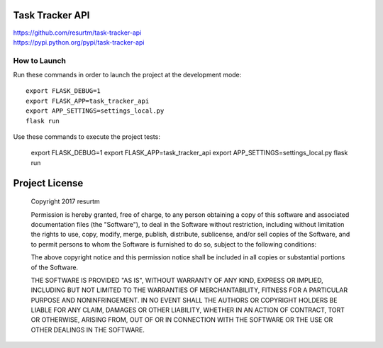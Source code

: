 Task Tracker API
================

| https://github.com/resurtm/task-tracker-api
| https://pypi.python.org/pypi/task-tracker-api

How to Launch
-------------

Run these commands in order to launch the project at the development mode::

    export FLASK_DEBUG=1
    export FLASK_APP=task_tracker_api
    export APP_SETTINGS=settings_local.py
    flask run

Use these commands to execute the project tests:

    export FLASK_DEBUG=1
    export FLASK_APP=task_tracker_api
    export APP_SETTINGS=settings_local.py
    flask run

Project License
===============

    Copyright 2017 resurtm

    Permission is hereby granted, free of charge, to any person obtaining a copy of
    this software and associated documentation files (the "Software"), to deal in
    the Software without restriction, including without limitation the rights to
    use, copy, modify, merge, publish, distribute, sublicense, and/or sell copies of
    the Software, and to permit persons to whom the Software is furnished to do so,
    subject to the following conditions:

    The above copyright notice and this permission notice shall be included in all
    copies or substantial portions of the Software.

    THE SOFTWARE IS PROVIDED "AS IS", WITHOUT WARRANTY OF ANY KIND, EXPRESS OR
    IMPLIED, INCLUDING BUT NOT LIMITED TO THE WARRANTIES OF MERCHANTABILITY, FITNESS
    FOR A PARTICULAR PURPOSE AND NONINFRINGEMENT. IN NO EVENT SHALL THE AUTHORS OR
    COPYRIGHT HOLDERS BE LIABLE FOR ANY CLAIM, DAMAGES OR OTHER LIABILITY, WHETHER
    IN AN ACTION OF CONTRACT, TORT OR OTHERWISE, ARISING FROM, OUT OF OR IN
    CONNECTION WITH THE SOFTWARE OR THE USE OR OTHER DEALINGS IN THE SOFTWARE.
